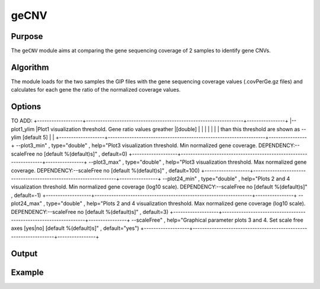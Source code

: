#####
geCNV
#####


Purpose
-------
The ``geCNV`` module aims at comparing the gene sequencing coverage of 2 samples to identify gene CNVs.


Algorithm
---------

The module loads for the two samples the GIP files with the gene sequencing coverage values (.covPerGe.gz files) and calculates for each gene the ratio of the normalized coverage values. 


Options
-------

+-------------------+------------------------------------------------------------------+----------------+
|Option             |Description                                                       |Argument        |
+===================+==================================================================+================+
|\-\-samples        |Sample names. It determines the plotting order [**required**]     |[char ...]      | |                   |                                                                  |                |    
+-------------------+------------------------------------------------------------------+----------------+
|\-\-gipOut         |GIP output directory [**required**]                               |[char]          |
+-------------------+------------------------------------------------------------------+----------------+
|\-\-outName        |Output name [default NA]                                          |[char]          |
+-------------------+------------------------------------------------------------------+----------------+
|\-\-chrs           |Chromosomes to use. If "NA" it uses the same chromsomes as GIP    |[char ...]      |
|                   |                                                                  |                |
|                   |[default NA]                                                      |                |
+-------------------+------------------------------------------------------------------+----------------+
|\-\-MAPQ           |Label genes with MAPQ < --MAPQ [default 0]                        |[int]           |
+-------------------+------------------------------------------------------------------+----------------+
|\-\-highLowRatio   |Provide 2 numbers. Genes with ratio scores > num1                 |[double,double] |
|                   |                                                                  |                |
|                   | or < num2 will be colored differently [default (1.5 , 0.5)]      |                |
+-------------------+------------------------------------------------------------------+----------------+
|\-\-pseudocount    |Normalized mean coverage pseudo count value preventing           |[double]        |
|                   |                                                                  |                |
|                   |  infinite (1/0) and NaN (0/0) ratio values [default 0.1]         |                |
+-------------------+------------------------------------------------------------------+----------------+  
|\-\-debug          |Dump session and quit                                             |                |
+-------------------+------------------------------------------------------------------+----------------+
|\-h, \-\-help      |Show help message                                                 |                |
+-------------------+------------------------------------------------------------------+----------------+


TO ADD:
+-------------------+------------------------------------------------------------------+----------------+
|\-\-plot1_ylim     |Plot1 visualization threshold. Gene ratio values greather         |[double]        |
|                   |                                                                  |                | 
|                   | than this threshold are shown as --ylim  [default 5]             |                |
+-------------------+------------------------------------------------------------------+----------------+
\-\-plot3_min"  , type="double" , help="Plot3 visualization threshold. Min normalized gene coverage. DEPENDENCY:--scaleFree no [default %(default)s]" , default=0)
+-------------------+------------------------------------------------------------------+----------------+
\-\-plot3_max"  , type="double" , help="Plot3 visualization threshold. Max normalized gene coverage. DEPENDENCY:--scaleFree no [default %(default)s]" , default=100)
+-------------------+------------------------------------------------------------------+----------------+
\-\-plot24_min" , type="double" , help="Plots 2 and 4 visualization threshold. Min normalized gene coverage (log10 scale). DEPENDENCY:--scaleFree no [default %(default)s]" , default=-1)
+-------------------+------------------------------------------------------------------+----------------+
\-\-plot24_max" , type="double" , help="Plots 2 and 4 visualization threshold. Max normalized gene coverage (log10 scale). DEPENDENCY:--scaleFree no [default %(default)s]" , default=3)
+-------------------+------------------------------------------------------------------+----------------+
\-\-scaleFree"  , help="Graphical parameter plots 3 and 4. Set scale free axes [yes|no] [default %(default)s]" , default="yes")
+-------------------+------------------------------------------------------------------+----------------+

Output
------





Example
-------
